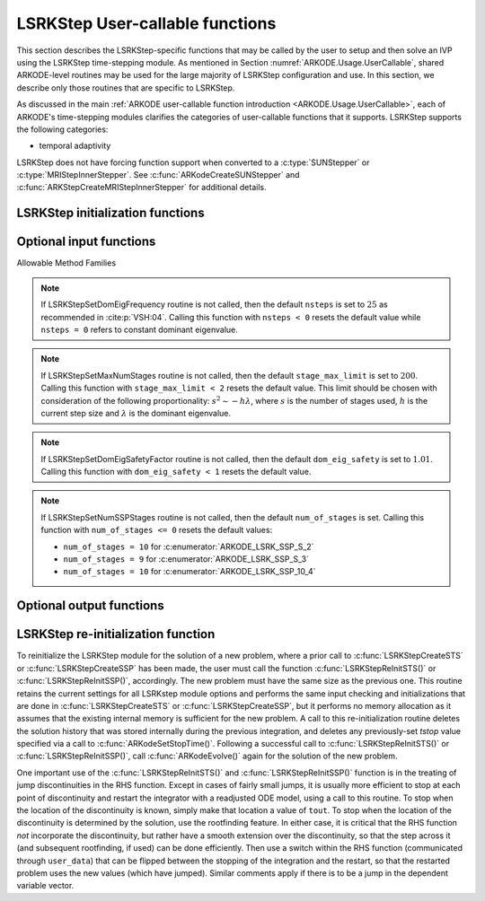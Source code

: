 .. ----------------------------------------------------------------
   Programmer(s): Mustafa Aggul @ UMBC
   ----------------------------------------------------------------
   SUNDIALS Copyright Start
   Copyright (c) 2002-2025, Lawrence Livermore National Security
   and Southern Methodist University.
   All rights reserved.

   See the top-level LICENSE and NOTICE files for details.

   SPDX-License-Identifier: BSD-3-Clause
   SUNDIALS Copyright End
   ----------------------------------------------------------------

.. _ARKODE.Usage.LSRKStep.UserCallable:

LSRKStep User-callable functions
==================================

This section describes the LSRKStep-specific functions that may be called
by the user to setup and then solve an IVP using the LSRKStep time-stepping
module.  As mentioned in Section :numref:`ARKODE.Usage.UserCallable`,
shared ARKODE-level routines may be used for the large majority of LSRKStep
configuration and use.  In this section, we describe only those routines
that are specific to LSRKStep.

As discussed in the main :ref:`ARKODE user-callable function introduction
<ARKODE.Usage.UserCallable>`, each of ARKODE's time-stepping modules
clarifies the categories of user-callable functions that it supports.
LSRKStep supports the following categories:

* temporal adaptivity

LSRKStep does not have forcing function support when converted to a
:c:type:`SUNStepper` or :c:type:`MRIStepInnerStepper`. See
:c:func:`ARKodeCreateSUNStepper` and :c:func:`ARKStepCreateMRIStepInnerStepper`
for additional details.


.. _ARKODE.Usage.LSRKStep.Initialization:

LSRKStep initialization functions
---------------------------------


.. c:function:: void* LSRKStepCreateSTS(ARKRhsFn rhs, sunrealtype t0, N_Vector y0, SUNContext sunctx);

   This function allocates and initializes memory for a problem to
   be solved using STS methods from the LSRKStep time-stepping module in ARKODE.

   **Arguments:**
      * *rhs* -- the name of the C function (of type :c:func:`ARKRhsFn()`)
        defining the right-hand side function.
      * *t0* -- the initial value of :math:`t`.
      * *y0* -- the initial condition vector :math:`y(t_0)`.
      * *sunctx* -- the :c:type:`SUNContext` object (see :numref:`SUNDIALS.SUNContext`)

   **Return value:**
      If successful, a pointer to initialized problem memory
      of type ``void*``, to be passed to all user-facing LSRKStep routines
      listed below.  If unsuccessful, a ``NULL`` pointer will be
      returned, and an error message will be printed to ``stderr``.


.. c:function:: void* LSRKStepCreateSSP(ARKRhsFn rhs, sunrealtype t0, N_Vector y0, SUNContext sunctx);

   This function allocates and initializes memory for a problem to
   be solved using SSP methods from the LSRKStep time-stepping module in ARKODE.

   **Arguments:**
      * *rhs* -- the name of the C function (of type :c:func:`ARKRhsFn()`)
        defining the right-hand side function.
      * *t0* -- the initial value of :math:`t`.
      * *y0* -- the initial condition vector :math:`y(t_0)`.
      * *sunctx* -- the :c:type:`SUNContext` object (see :numref:`SUNDIALS.SUNContext`)

   **Return value:**
      If successful, a pointer to initialized problem memory
      of type ``void*``, to be passed to all user-facing LSRKStep routines
      listed below.  If unsuccessful, a ``NULL`` pointer will be
      returned, and an error message will be printed to ``stderr``.


.. _ARKODE.Usage.LSRKStep.OptionalInputs:

Optional input functions
-------------------------


.. c:function:: int LSRKStepSetSTSMethod(void* arkode_mem, ARKODE_LSRKMethodType method);

   This function selects the LSRK STS method that should be used.  The list of allowable
   values for this input is below. :c:func:`LSRKStepCreateSTS` defaults to using
   :c:enumerator:`ARKODE_LSRK_RKC_2`.

   **Arguments:**
      * *arkode_mem* -- pointer to the LSRKStep memory block.
      * *method* -- Type of the method.

   **Return value:**
      * *ARK_SUCCESS* if successful
      * *ARK_ILL_INPUT* if an argument had an illegal value (e.g. typo in the method type).


.. c:function:: int LSRKStepSetSSPMethod(void* arkode_mem, ARKODE_LSRKMethodType method);

   This function selects the LSRK SSP method that should be used.  The list of allowable
   values for this input is below. :c:func:`LSRKStepCreateSSP` defaults to using
   :c:enumerator:`ARKODE_LSRK_SSP_S_2`.

   **Arguments:**
      * *arkode_mem* -- pointer to the LSRKStep memory block.
      * *method* -- Type of the method.

   **Return value:**
      * *ARK_SUCCESS* if successful
      * *ARK_ILL_INPUT* if an argument had an illegal value (e.g. typo in the method type).


Allowable Method Families

.. c:enum:: ARKODE_LSRKMethodType

   .. c:enumerator:: ARKODE_LSRK_RKC_2

      Second order Runge--Kutta--Chebyshev method

   .. c:enumerator:: ARKODE_LSRK_RKL_2

      Second order Runge--Kutta--Legendre method

   .. c:enumerator:: ARKODE_LSRK_SSP_S_2

      Second order, s-stage SSP(s,2) method

   .. c:enumerator:: ARKODE_LSRK_SSP_S_3

      Third order, s-stage SSP(s,3) method

   .. c:enumerator:: ARKODE_LSRK_SSP_10_4

      Fourth order, 10-stage SSP(10,4) method


.. c:function:: int LSRKStepSetSTSMethodByName(void* arkode_mem, const char* emethod);

   This function selects the LSRK STS method by name. The list of allowable values
   for this input is above. :c:func:`LSRKStepCreateSTS` defaults to using
   :c:enumerator:`ARKODE_LSRK_RKC_2`.

   **Arguments:**
      * *arkode_mem* -- pointer to the LSRKStep memory block.
      * *emethod* -- the method name.

   **Return value:**
      * *ARK_SUCCESS* if successful
      * *ARK_ILL_INPUT* if an argument had an illegal value (e.g. typo in the method name).


.. c:function:: int LSRKStepSetSSPMethodByName(void* arkode_mem, const char* emethod);

   This function selects the LSRK SSP method by name. The list of allowable values
   for this input is above. :c:func:`LSRKStepCreateSSP` defaults to using
   :c:enumerator:`ARKODE_LSRK_SSP_S_2`.

   **Arguments:**
      * *arkode_mem* -- pointer to the LSRKStep memory block.
      * *emethod* -- the method name.

   **Return value:**
      * *ARK_SUCCESS* if successful
      * *ARK_ILL_INPUT* if an argument had an illegal value (e.g. typo in the method name).


.. c:function:: int LSRKStepSetDomEigFn(void* arkode_mem, ARKDomEigFn dom_eig);

   Specifies the dominant eigenvalue approximation routine to
   be used for determining the number of stages that will be used by either the
   RKC or RKL methods.

   **Arguments:**
      * *arkode_mem* -- pointer to the LSRKStep memory block.
      * *dom_eig* -- name of user-supplied dominant eigenvalue approximation function (of type :c:func:`ARKDomEigFn()`).

   **Return value:**
      * *ARK_SUCCESS* if successful
      * *ARKLS_MEM_NULL* if ``arkode_mem`` was ``NULL``.
      * *ARK_ILL_INPUT* ``dom_eig = NULL`` and LSRKStep does not currently estimate this internally.

   .. note:: This function is currently required when either the RKC or RKL methods are used.


.. c:function:: int LSRKStepSetDomEigFrequency(void* arkode_mem, long int nsteps);

   Specifies the number of steps after which the dominant eigenvalue information is
   considered out-of-date, and should be recomputed. This only applies to RKL and RKC methods.

   **Arguments:**
      * *arkode_mem* -- pointer to the LSRKStep memory block.
      * *nsteps* -- the dominant eigenvalue re-computation update frequency.  A value  ``nsteps = 0``  indicates that the dominant eigenvalue will not change throughout the simulation.

   **Return value:**
      * *ARK_SUCCESS* if successful
      * *ARKLS_MEM_NULL* if ``arkode_mem`` was ``NULL``.

.. note:: If LSRKStepSetDomEigFrequency routine is not called, then the default ``nsteps`` is set to :math:`25` as recommended in :cite:p:`VSH:04`.
   Calling this function with ``nsteps < 0`` resets the default value while ``nsteps = 0`` refers to constant dominant eigenvalue.


.. c:function:: int LSRKStepSetMaxNumStages(void* arkode_mem, int stage_max_limit);

   Specifies the maximum number of stages allowed within each time step.  This bound only applies to
   RKL and RKC methods.

   **Arguments:**
      * *arkode_mem* -- pointer to the LSRKStep memory block.
      * *stage_max_limit* -- maximum allowed number of stages :math:`(>=2)`.

   **Return value:**
      * *ARK_SUCCESS* if successful
      * *ARKLS_MEM_NULL* if ``arkode_mem`` was ``NULL``.

.. note:: If LSRKStepSetMaxNumStages routine is not called, then the default ``stage_max_limit`` is
   set to :math:`200`. Calling this function with ``stage_max_limit < 2`` resets the default value.
   This limit should be chosen with consideration of the following proportionality: :math:`s^2 \sim - h\lambda`,
   where :math:`s` is the number of stages used, :math:`h` is the current step size and :math:`\lambda` is the dominant eigenvalue.


.. c:function:: int LSRKStepSetDomEigSafetyFactor(void* arkode_mem, sunrealtype dom_eig_safety);

   Specifies a safety factor to use for the result of the dominant eigenvalue estimation function.
   This value is used to scale the magnitude of the dominant eigenvalue, in the hope of ensuring
   a sufficient number of stages for the method to be stable.  This input is only used for RKC
   and RKL methods.

   **Arguments:**
      * *arkode_mem* -- pointer to the LSRKStep memory block.
      * *dom_eig_safety* -- safety factor :math:`(\ge 1)`.

   **Return value:**
      * *ARK_SUCCESS* if successful
      * *ARKLS_MEM_NULL* if ``arkode_mem`` was ``NULL``.

.. note:: If LSRKStepSetDomEigSafetyFactor routine is not called, then the default ``dom_eig_safety`` is
   set to :math:`1.01`. Calling this function with ``dom_eig_safety < 1`` resets the default value.


.. c:function:: int LSRKStepSetNumSSPStages(void* arkode_mem, int num_of_stages);

   Sets the number of stages, ``s`` in ``SSP(s, p)`` methods. This input is only utilized by SSPRK methods.

   * :c:enumerator:`ARKODE_LSRK_SSP_S_2`  -- ``num_of_stages`` must be greater than or equal to 2
   * :c:enumerator:`ARKODE_LSRK_SSP_S_3`  -- ``num_of_stages`` must be a perfect-square greater than or equal to 4
   * :c:enumerator:`ARKODE_LSRK_SSP_10_4` -- ``num_of_stages`` cannot be modified from 10, so this function should not be called.

   **Arguments:**
      * *arkode_mem* -- pointer to the LSRKStep memory block.
      * *num_of_stages* -- number of stages :math:`(>1)` for ``SSP(s,2)`` and :math:`(n^2 = s \geq 4)` for ``SSP(s,3)``.

   **Return value:**
      * *ARK_SUCCESS* if successful
      * *ARKLS_MEM_NULL* if ``arkode_mem`` was ``NULL``.
      * *ARK_ILL_INPUT* if an argument had an illegal value (e.g. SSP method is not declared)

.. note:: If LSRKStepSetNumSSPStages routine is not called, then the default ``num_of_stages`` is
   set. Calling this function with ``num_of_stages <= 0`` resets the default values:

   * ``num_of_stages = 10`` for :c:enumerator:`ARKODE_LSRK_SSP_S_2`
   * ``num_of_stages = 9`` for :c:enumerator:`ARKODE_LSRK_SSP_S_3`
   * ``num_of_stages = 10`` for :c:enumerator:`ARKODE_LSRK_SSP_10_4`

.. _ARKODE.Usage.LSRKStep.OptionalOutputs:

Optional output functions
------------------------------

.. c:function:: int LSRKStepGetNumDomEigUpdates(void* arkode_mem, long int* dom_eig_num_evals);

   Returns the number of dominant eigenvalue evaluations (so far).

   **Arguments:**
      * *arkode_mem* -- pointer to the LSRKStep memory block.
      * *dom_eig_num_evals* -- number of calls to the user's ``dom_eig`` function.

   **Return value:**
      * *ARK_SUCCESS* if successful
      * *ARK_MEM_NULL* if the LSRKStep memory was ``NULL``


.. c:function:: int LSRKStepGetMaxNumStages(void* arkode_mem, int* stage_max);

   Returns the max number of stages used in any single step (so far).

   **Arguments:**
      * *arkode_mem* -- pointer to the LSRKStep memory block.
      * *stage_max* -- max number of stages used.

   **Return value:**
      * *ARK_SUCCESS* if successful
      * *ARK_MEM_NULL* if the LSRKStep memory was ``NULL``

.. _ARKODE.Usage.LSRKStep.Reinitialization:

LSRKStep re-initialization function
-------------------------------------

To reinitialize the LSRKStep module for the solution of a new problem,
where a prior call to :c:func:`LSRKStepCreateSTS` or :c:func:`LSRKStepCreateSSP`
has been made, the user must call the function :c:func:`LSRKStepReInitSTS()`
or :c:func:`LSRKStepReInitSSP()`, accordingly.  The new problem must have
the same size as the previous one.  This routine retains the current settings
for all LSRKstep module options and performs the same input checking and
initializations that are done in :c:func:`LSRKStepCreateSTS` or
:c:func:`LSRKStepCreateSSP`, but it performs no memory allocation as it
assumes that the existing internal memory is sufficient for the new problem.
A call to this re-initialization routine deletes the solution history that
was stored internally during the previous integration, and deletes any
previously-set *tstop* value specified via a call to
:c:func:`ARKodeSetStopTime()`.  Following a successful call to
:c:func:`LSRKStepReInitSTS()` or :c:func:`LSRKStepReInitSSP()`,
call :c:func:`ARKodeEvolve()` again for the solution of the new problem.

One important use of the :c:func:`LSRKStepReInitSTS()` and
:c:func:`LSRKStepReInitSSP()` function is in the treating of jump
discontinuities in the RHS function.  Except in cases of fairly small
jumps, it is usually more efficient to stop at each point of discontinuity
and restart the integrator with a readjusted ODE model, using a call to this
routine.  To stop when the location of the discontinuity is known, simply
make that location a value of ``tout``.  To stop when the location of
the discontinuity is determined by the solution, use the rootfinding feature.
In either case, it is critical that the RHS function *not* incorporate the
discontinuity, but rather have a smooth extension over the discontinuity,
so that the step across it (and subsequent rootfinding, if used) can be done
efficiently.  Then use a switch within the RHS function (communicated through
``user_data``) that can be flipped between the stopping of the integration
and the restart, so that the restarted problem uses the new values (which
have jumped).  Similar comments apply if there is to be a jump in the
dependent variable vector.


.. c:function:: int LSRKStepReInitSTS(void* arkode_mem, ARKRhsFn rhs, sunrealtype t0, N_Vector y0);

   Provides required problem specifications and re-initializes the
   LSRKStep time-stepper module when using STS methods.

   **Arguments:**
      * *arkode_mem* -- pointer to the LSRKStep memory block.
      * *rhs* -- the name of the C function (of type :c:func:`ARKRhsFn()`)
        defining the right-hand side function.
      * *t0* -- the initial value of :math:`t`.
      * *y0* -- the initial condition vector :math:`y(t_0)`.

   **Return value:**
      * *ARK_SUCCESS* if successful
      * *ARK_MEM_NULL* if the LSRKStep memory was ``NULL``
      * *ARK_MEM_FAIL* if memory allocation failed
      * *ARK_NO_MALLOC* if memory allocation failed
      * *ARK_CONTROLLER_ERR* if unable to reset error controller object
      * *ARK_ILL_INPUT* if an argument had an illegal value.

   .. note::
      All previously set options are retained but may be updated by calling
      the appropriate "Set" functions.

      If an error occurred, :c:func:`LSRKStepReInitSTS()` also
      sends an error message to the error handler function.

.. c:function:: int LSRKStepReInitSSP(void* arkode_mem, ARKRhsFn rhs, sunrealtype t0, N_Vector y0);

   Provides required problem specifications and re-initializes the
   LSRKStep time-stepper module when using SSP methods.

   **Arguments:**
      * *arkode_mem* -- pointer to the LSRKStep memory block.
      * *rhs* -- the name of the C function (of type :c:func:`ARKRhsFn()`)
        defining the right-hand side function.
      * *t0* -- the initial value of :math:`t`.
      * *y0* -- the initial condition vector :math:`y(t_0)`.

   **Return value:**
      * *ARK_SUCCESS* if successful
      * *ARK_MEM_NULL* if the LSRKStep memory was ``NULL``
      * *ARK_MEM_FAIL* if memory allocation failed
      * *ARK_NO_MALLOC* if memory allocation failed
      * *ARK_CONTROLLER_ERR* if unable to reset error controller object
      * *ARK_ILL_INPUT* if an argument had an illegal value.

   .. note::
      All previously set options are retained but may be updated by calling
      the appropriate "Set" functions.

      If an error occurred, :c:func:`LSRKStepReInitSSP()` also
      sends an error message to the error handler function.
